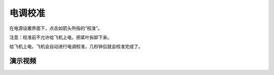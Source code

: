 电调校准
=======================

在电源设置界面下，点击如箭头所指的“校准”。

注意：校准前不允许给飞机上电，把桨叶拆卸下来。

.. image:: ../../images/baseconfig_for_px4/7-esc-calibration.png

.. image:: ../../images/baseconfig_for_px4/7-esc-calibrating.png

给飞机上电，飞机会自动进行电调校准，几秒钟后就会校准完成了。

.. image:: ../../images/baseconfig_for_px4/7-esc-calibrated.png

演示视频
>>>>>>>>>>>>

.. raw:: html

    <iframe width="696" height="422" src="//player.bilibili.com/player.html?aid=971101299&bvid=BV1ev411e7Bj&cid=277323116&page=1" scrolling="no" border="0" frameborder="no" framespacing="0" allowfullscreen="true"> </iframe>
